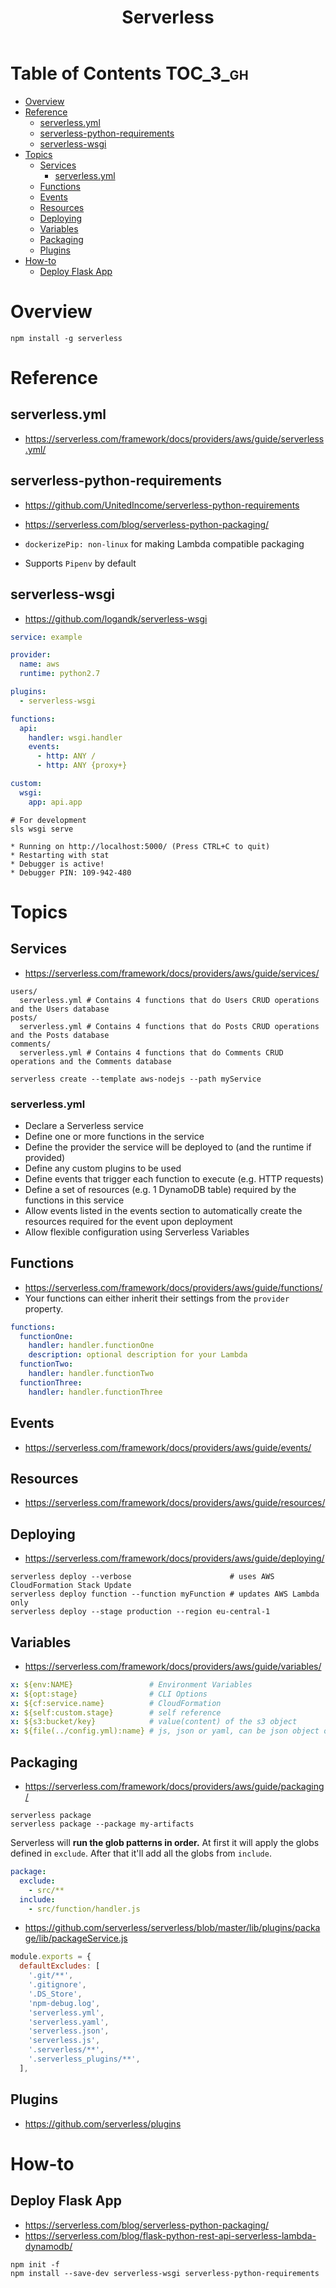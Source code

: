#+TITLE: Serverless

* Table of Contents :TOC_3_gh:
- [[#overview][Overview]]
- [[#reference][Reference]]
  - [[#serverlessyml][serverless.yml]]
  - [[#serverless-python-requirements][serverless-python-requirements]]
  - [[#serverless-wsgi][serverless-wsgi]]
- [[#topics][Topics]]
  - [[#services][Services]]
    - [[#serverlessyml-1][serverless.yml]]
  - [[#functions][Functions]]
  - [[#events][Events]]
  - [[#resources][Resources]]
  - [[#deploying][Deploying]]
  - [[#variables][Variables]]
  - [[#packaging][Packaging]]
  - [[#plugins][Plugins]]
- [[#how-to][How-to]]
  - [[#deploy-flask-app][Deploy Flask App]]

* Overview
#+BEGIN_SRC shell
  npm install -g serverless
#+END_SRC

* Reference
** serverless.yml
- https://serverless.com/framework/docs/providers/aws/guide/serverless.yml/

** serverless-python-requirements
- https://github.com/UnitedIncome/serverless-python-requirements
- https://serverless.com/blog/serverless-python-packaging/

- ~dockerizePip: non-linux~ for making Lambda compatible packaging
- Supports ~Pipenv~ by default

** serverless-wsgi
- https://github.com/logandk/serverless-wsgi

#+BEGIN_SRC yaml
  service: example

  provider:
    name: aws
    runtime: python2.7

  plugins:
    - serverless-wsgi

  functions:
    api:
      handler: wsgi.handler
      events:
        - http: ANY /
        - http: ANY {proxy+}

  custom:
    wsgi:
      app: api.app
#+END_SRC

#+BEGIN_SRC shell
  # For development
  sls wsgi serve
#+END_SRC

#+BEGIN_EXAMPLE
   ,* Running on http://localhost:5000/ (Press CTRL+C to quit)
   ,* Restarting with stat
   ,* Debugger is active!
   ,* Debugger PIN: 109-942-480
#+END_EXAMPLE

* Topics
** Services
- https://serverless.com/framework/docs/providers/aws/guide/services/

#+BEGIN_EXAMPLE
  users/
    serverless.yml # Contains 4 functions that do Users CRUD operations and the Users database
  posts/
    serverless.yml # Contains 4 functions that do Posts CRUD operations and the Posts database
  comments/
    serverless.yml # Contains 4 functions that do Comments CRUD operations and the Comments database
#+END_EXAMPLE

#+BEGIN_SRC shell
  serverless create --template aws-nodejs --path myService
#+END_SRC

*** serverless.yml
- Declare a Serverless service
- Define one or more functions in the service
- Define the provider the service will be deployed to (and the runtime if provided)
- Define any custom plugins to be used
- Define events that trigger each function to execute (e.g. HTTP requests)
- Define a set of resources (e.g. 1 DynamoDB table) required by the functions in this service
- Allow events listed in the events section to automatically create the resources required for the event upon deployment
- Allow flexible configuration using Serverless Variables
** Functions
- https://serverless.com/framework/docs/providers/aws/guide/functions/
- Your functions can either inherit their settings from the ~provider~ property.

#+BEGIN_SRC yaml
  functions:
    functionOne:
      handler: handler.functionOne
      description: optional description for your Lambda
    functionTwo:
      handler: handler.functionTwo
    functionThree:
      handler: handler.functionThree
#+END_SRC
** Events
- https://serverless.com/framework/docs/providers/aws/guide/events/

** Resources
- https://serverless.com/framework/docs/providers/aws/guide/resources/

** Deploying
- https://serverless.com/framework/docs/providers/aws/guide/deploying/

#+BEGIN_SRC shell
  serverless deploy --verbose                      # uses AWS CloudFormation Stack Update
  serverless deploy function --function myFunction # updates AWS Lambda only
  serverless deploy --stage production --region eu-central-1
#+END_SRC
** Variables
- https://serverless.com/framework/docs/providers/aws/guide/variables/

#+BEGIN_SRC yaml
  x: ${env:NAME}                 # Environment Variables
  x: ${opt:stage}                # CLI Options
  x: ${cf:service.name}          # CloudFormation
  x: ${self:custom.stage}        # self reference
  x: ${s3:bucket/key}            # value(content) of the s3 object
  x: ${file(../config.yml):name} # js, json or yaml, can be json object or equivalents
#+END_SRC

** Packaging
- https://serverless.com/framework/docs/providers/aws/guide/packaging/

#+BEGIN_SRC shell
  serverless package
  serverless package --package my-artifacts
#+END_SRC

Serverless will *run the glob patterns in order.*
At first it will apply the globs defined in ~exclude~. After that it'll add all the globs from ~include~. 
#+BEGIN_SRC yaml
  package:
    exclude:
      - src/**
    include:
      - src/function/handler.js
#+END_SRC

- https://github.com/serverless/serverless/blob/master/lib/plugins/package/lib/packageService.js
#+BEGIN_SRC javascript
  module.exports = {
    defaultExcludes: [
      '.git/**',
      '.gitignore',
      '.DS_Store',
      'npm-debug.log',
      'serverless.yml',
      'serverless.yaml',
      'serverless.json',
      'serverless.js',
      '.serverless/**',
      '.serverless_plugins/**',
    ],
#+END_SRC

** Plugins
- https://github.com/serverless/plugins

* How-to
** Deploy Flask App
- https://serverless.com/blog/serverless-python-packaging/
- https://serverless.com/blog/flask-python-rest-api-serverless-lambda-dynamodb/

#+BEGIN_SRC shell
  npm init -f
  npm install --save-dev serverless-wsgi serverless-python-requirements
#+END_SRC
